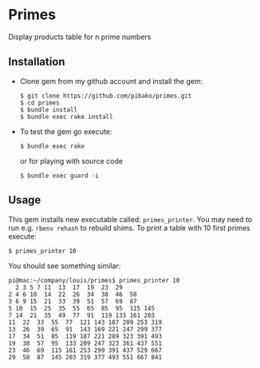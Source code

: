 * Primes
  Display products table for n prime numbers

** Installation

   - Clone gem from my github account and install the gem:
     : $ git clone https://github.com/pibako/primes.git
     : $ cd primes
     : $ bundle install
     : $ bundle exec rake install

   - To test the gem go execute:
     : $ bundle exec rake
     or for playing with source code
     : $ bundle exec guard -i

** Usage

   This gem installs new executable called: ~primes_printer~. You may
   need to run e.g. ~rbenv rehash~ to rebuild shims. To print a table with
   10 first primes execute:
   : $ primes_printer 10

   You should see something similar:
#+BEGIN_EXAMPLE
pi@mac:~/company/louis/primes$ primes_printer 10
  2 3 5 7 11  13  17  19  23  29
2 4 6 10  14  22  26  34  38  46  58
3 6 9 15  21  33  39  51  57  69  87
5 10  15  25  35  55  65  85  95  115 145
7 14  21  35  49  77  91  119 133 161 203
11  22  33  55  77  121 143 187 209 253 319
13  26  39  65  91  143 169 221 247 299 377
17  34  51  85  119 187 221 289 323 391 493
19  38  57  95  133 209 247 323 361 437 551
23  46  69  115 161 253 299 391 437 529 667
29  58  87  145 203 319 377 493 551 667 841
#+END_EXAMPLE
